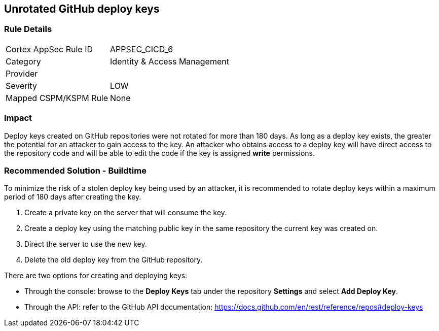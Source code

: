== Unrotated GitHub deploy keys

=== Rule Details

[cols="1,2"]
|===
|Cortex AppSec Rule ID |APPSEC_CICD_6
|Category |Identity & Access Management
|Provider |
|Severity |LOW
|Mapped CSPM/KSPM Rule |None
|===


=== Impact
Deploy keys created on GitHub repositories were not rotated for more than 180 days. 
As long as a deploy key exists, the greater the potential for an attacker to gain access to the key. 
An attacker who obtains access to a deploy key will have direct access to the repository code and will be able to edit the code if the key is assigned **write** permissions.

=== Recommended Solution - Buildtime

To minimize the risk of a stolen deploy key being used by an attacker, it is recommended to rotate deploy keys within a maximum period of 180 days after creating the key.

. Create a private key on the server that will consume the key.
. Create a deploy key using the matching public key in the same repository the current key was created on.
. Direct the server to use the new key.
. Delete the old deploy key from the GitHub repository.

There are two options for creating and deploying keys: 

* Through the console: browse to the **Deploy Keys** tab under the repository **Settings** and select **Add Deploy Key**.

* Through the API: refer to the GitHub API documentation: https://docs.github.com/en/rest/reference/repos#deploy-keys




